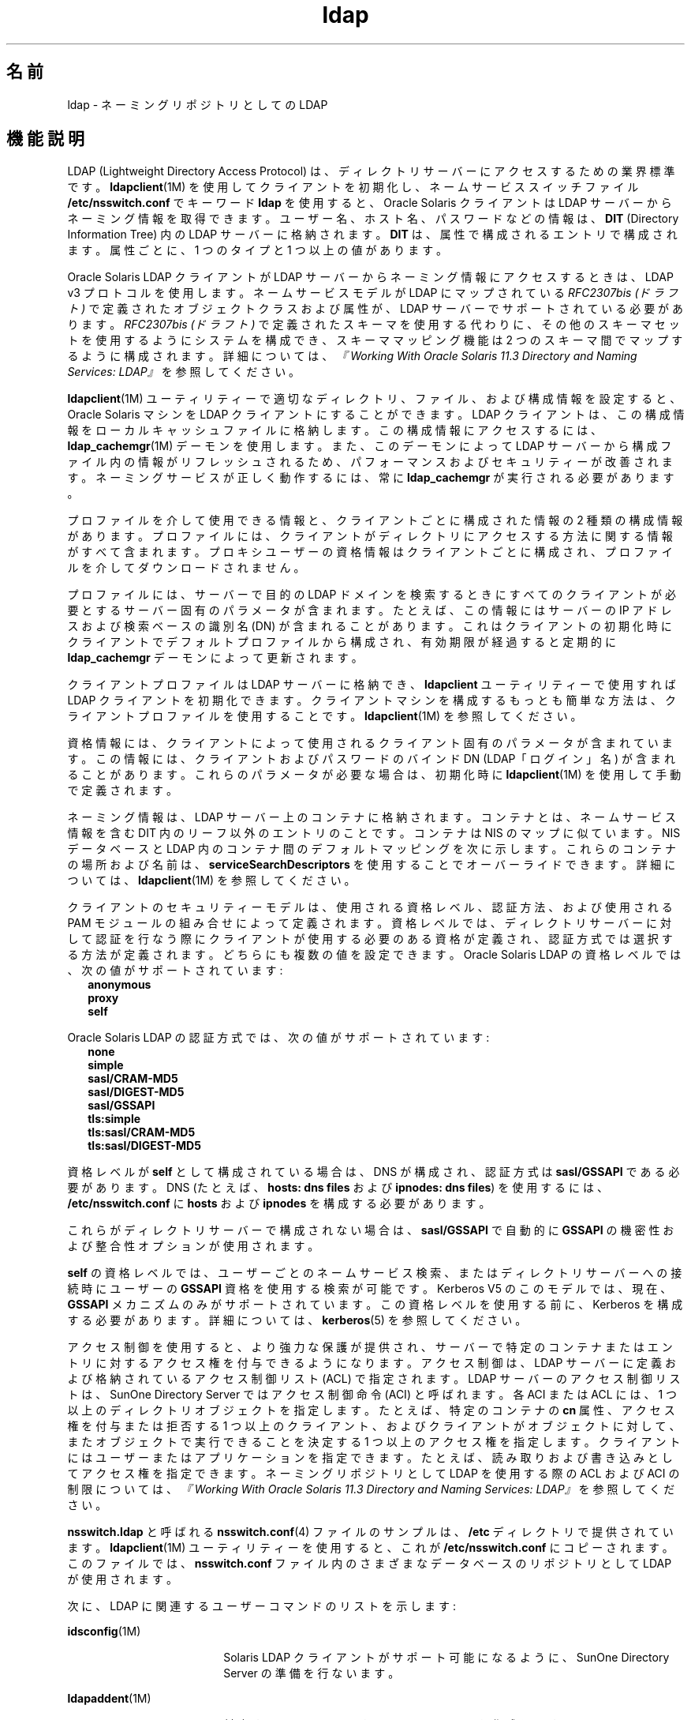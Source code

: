 '\" te
.\" Copyright (c) 1990, Regents of the University of Michigan. All Rights Reserved.
.\" Portions Copyright (c) 2006, 2012, Oracle and/or its affiliates. All rights reserved.
.TH ldap 5 "2012 年 5 月 22 日" "SunOS 5.11" "ユーザーコマンド"
.SH 名前
ldap \- ネーミングリポジトリとしての LDAP
.SH 機能説明
.sp
.LP
LDAP (Lightweight Directory Access Protocol) は、ディレクトリサーバーにアクセスするための業界標準です。\fBldapclient\fR(1M) を使用してクライアントを初期化し、ネームサービススイッチファイル \fB/etc/nsswitch.conf\fR でキーワード \fBldap\fR を使用すると、Oracle Solaris クライアントは LDAP サーバーからネーミング情報を取得できます。ユーザー名、ホスト名、パスワードなどの情報は、\fBDIT\fR (Directory Information Tree) 内の LDAP サーバーに格納されます。\fBDIT\fR は、属性で構成されるエントリで構成されます。属性ごとに、1 つのタイプと 1 つ以上の値があります。
.sp
.LP
Oracle Solaris LDAP クライアントが LDAP サーバーからネーミング情報にアクセスするときは、LDAP v3 プロトコルを使用します。ネームサービスモデルが LDAP にマップされている \fIRFC2307bis (ドラフト)\fR で定義されたオブジェクトクラスおよび属性が、LDAP サーバーでサポートされている必要があります。\fIRFC2307bis (ドラフト)\fR で定義されたスキーマを使用する代わりに、その他のスキーマセットを使用するようにシステムを構成でき、スキーママッピング機能は 2 つのスキーマ間でマップするように構成されます。詳細については、\fI『Working With Oracle Solaris 11.3 Directory and         Naming Services: LDAP』\fRを参照してください。
.sp
.LP
\fBldapclient\fR(1M) ユーティリティーで適切なディレクトリ、ファイル、および構成情報を設定すると、Oracle Solaris マシンを LDAP クライアントにすることができます。LDAP クライアントは、この構成情報をローカルキャッシュファイルに格納します。この構成情報にアクセスするには、\fBldap_cachemgr\fR(1M) デーモンを使用します。また、このデーモンによって LDAP サーバーから構成ファイル内の情報がリフレッシュされるため、パフォーマンスおよびセキュリティーが改善されます。ネーミングサービスが正しく動作するには、常に \fBldap_cachemgr\fR が実行される必要があります。
.sp
.LP
プロファイルを介して使用できる情報と、クライアントごとに構成された情報の 2 種類の構成情報があります。プロファイルには、クライアントがディレクトリにアクセスする方法に関する情報がすべて含まれます。プロキシユーザーの資格情報はクライアントごとに構成され、プロファイルを介してダウンロードされません。
.sp
.LP
プロファイルには、サーバーで目的の LDAP ドメインを検索するときにすべてのクライアントが必要とするサーバー固有のパラメータが含まれます。たとえば、この情報にはサーバーの IP アドレスおよび検索ベースの識別名 (DN) が含まれることがあります。これはクライアントの初期化時にクライアントでデフォルトプロファイルから構成され、有効期限が経過すると定期的に \fBldap_cachemgr\fR デーモンによって更新されます。
.sp
.LP
クライアントプロファイルは LDAP サーバーに格納でき、\fBldapclient\fR ユーティリティーで使用すれば LDAP クライアントを初期化できます。クライアントマシンを構成するもっとも簡単な方法は、クライアントプロファイルを使用することです。\fBldapclient\fR(1M) を参照してください。
.sp
.LP
資格情報には、クライアントによって使用されるクライアント固有のパラメータが含まれています。この情報には、クライアントおよびパスワードのバインド DN (LDAP「ログイン」名) が含まれることがあります。これらのパラメータが必要な場合は、初期化時に \fBldapclient\fR(1M) を使用して手動で定義されます。
.sp
.LP
ネーミング情報は、LDAP サーバー上のコンテナに格納されます。コンテナとは、ネームサービス情報を含む DIT 内のリーフ以外のエントリのことです。コンテナは NIS のマップに似ています。NIS データベースと LDAP 内のコンテナ間のデフォルトマッピングを次に示します。これらのコンテナの場所および名前は、\fBserviceSearchDescriptors\fR を使用することでオーバーライドできます。詳細については、\fBldapclient\fR(1M) を参照してください。
.sp

.sp
.TS
tab() box;
cw(1.83i) |cw(1.83i) |cw(1.83i) 
lw(1.83i) |lw(1.83i) |lw(1.83i) 
.
データベースオブジェクトクラスコンテナ
_
passwdposixAccountou=people,dc=... 
shadowAccount
_
groupposixGroupou=Group,dc=...
_
servicesipServiceou=Services,dc=...
_
protocolsipProtocolou=Protocols,dc=...
_
rpconcRpcou=Rpc,dc=...
_
hostsipHostou=Hosts,dc=...
ipnodesipHostou=Hosts,dc=...
_
ethersieee802Deviceou=Ethers,dc=...
_
bootparamsbootableDeviceou=Ethers,dc=...
_
networksipNetworkou=Networks,dc=...
netmasksipNetwork ou=Networks,dc=... 
_
netgroupnisNetgroupou=Netgroup,dc=...
_
aliasesmailGroupou=Aliases,dc=...
_
publickeynisKeyObject 
_
genericnisObjectnisMapName=...,dc=...
_
printersprinterServiceou=Printers,dc=... 
_
auth_attrSolarisAuthAttrou=SolarisAuthAttr,dc=...
_
prof_attrSolarisProfAttrou=SolarisProfAttr,dc=...
_
exec_attrSolarisExecAttrou=SolarisProfAttr,dc=...
_
user_attrSolarisUserAttrou=people,dc=...
.TE

.sp
.LP
クライアントのセキュリティーモデルは、使用される資格レベル、認証方法、および使用される PAM モジュールの組み合せによって定義されます。資格レベルでは、ディレクトリサーバーに対して認証を行なう際にクライアントが使用する必要のある資格が定義され、認証方式では選択する方法が定義されます。どちらにも複数の値を設定できます。Oracle Solaris LDAP の資格レベルでは、次の値がサポートされています:
.br
.in +2
\fBanonymous\fR
.in -2
.br
.in +2
\fBproxy\fR
.in -2
.br
.in +2
\fBself\fR
.in -2
.sp
.LP
Oracle Solaris LDAP の認証方式では、次の値がサポートされています:
.br
.in +2
\fBnone\fR
.in -2
.br
.in +2
\fBsimple\fR
.in -2
.br
.in +2
\fBsasl/CRAM-MD5\fR
.in -2
.br
.in +2
\fBsasl/DIGEST-MD5\fR
.in -2
.br
.in +2
\fBsasl/GSSAPI\fR
.in -2
.br
.in +2
\fBtls:simple\fR
.in -2
.br
.in +2
\fBtls:sasl/CRAM-MD5\fR
.in -2
.br
.in +2
\fBtls:sasl/DIGEST-MD5\fR
.in -2
.sp
.LP
資格レベルが \fBself\fR として構成されている場合は、DNS が構成され、認証方式は \fBsasl/GSSAPI\fR である必要があります。DNS (たとえば、\fBhosts: dns files\fR および \fBipnodes: dns files\fR) を使用するには、\fB/etc/nsswitch.conf\fR に \fBhosts\fR および \fBipnodes\fR を構成する必要があります。 
.sp
.LP
これらがディレクトリサーバーで構成されない場合は、\fBsasl/GSSAPI\fR で自動的に \fBGSSAPI\fR の機密性および整合性オプションが使用されます。
.sp
.LP
\fBself\fR の資格レベルでは、ユーザーごとのネームサービス検索、またはディレクトリサーバーへの接続時にユーザーの \fBGSSAPI\fR 資格を使用する検索が可能です。Kerberos V5 のこのモデルでは、現在、\fBGSSAPI\fR メカニズムのみがサポートされています。この資格レベルを使用する前に、Kerberos を構成する必要があります。詳細については、\fBkerberos\fR(5) を参照してください。
.sp
.LP
アクセス制御を使用すると、より強力な保護が提供され、サーバーで特定のコンテナまたはエントリに対するアクセス権を付与できるようになります。アクセス制御は、LDAP サーバーに定義および格納されているアクセス制御リスト (ACL) で指定されます。LDAP サーバーのアクセス制御リストは、SunOne Directory Server ではアクセス制御命令 (ACI) と呼ばれます。各 ACI または ACL には、1 つ以上のディレクトリオブジェクトを指定します。たとえば、特定のコンテナの \fBcn\fR 属性、アクセス権を付与または拒否する 1 つ以上のクライアント、およびクライアントがオブジェクトに対して、またオブジェクトで実行できることを決定する 1 つ以上のアクセス権を指定します。クライアントにはユーザーまたはアプリケーションを指定できます。たとえば、読み取りおよび書き込みとしてアクセス権を指定できます。ネーミングリポジトリとして LDAP を使用する際の ACL および ACI の制限については、\fI『Working With Oracle Solaris 11.3 Directory and         Naming Services: LDAP』\fRを参照してください。
.sp
.LP
\fBnsswitch.ldap\fR と呼ばれる \fBnsswitch.conf\fR(4) ファイルのサンプルは、\fB/etc\fR ディレクトリで提供されています。\fBldapclient\fR(1M) ユーティリティーを使用すると、これが \fB/etc/nsswitch.conf\fR にコピーされます。このファイルでは、\fBnsswitch.conf\fR ファイル内のさまざまなデータベースのリポジトリとして LDAP が使用されます。
.sp
.LP
次に、LDAP に関連するユーザーコマンドのリストを示します:
.sp
.ne 2
.mk
.na
\fB\fBidsconfig\fR(1M)\fR
.ad
.RS 18n
.rt  
Solaris LDAP クライアントがサポート可能になるように、SunOne Directory Server の準備を行ないます。
.RE

.sp
.ne 2
.mk
.na
\fB\fBldapaddent\fR(1M)\fR
.ad
.RS 18n
.rt  
対応する \fB/etc\fR ファイルから LDAP エントリを作成します。
.RE

.sp
.ne 2
.mk
.na
\fB\fBldapclient\fR(1M)\fR
.ad
.RS 18n
.rt  
LDAP クライアントを初期化するか、ディレクトリに格納される構成プロファイルを生成します。
.RE

.sp
.ne 2
.mk
.na
\fB\fBldaplist\fR(1)\fR
.ad
.RS 18n
.rt  
LDAP ネーミング領域の内容をリストします。
.RE

.SH ファイル
.sp
.ne 2
.mk
.na
\fB\fB/var/ldap/ldap_client_cred\fR\fR
.ad
.br
.na
\fB\fB/var/ldap/ldap_client_file\fR\fR
.ad
.RS 30n
.rt  
クライアントの LDAP 構成を含むファイル。これらのファイルを手動で変更しないでください。その内容は人間が読めるとは限りません。これを更新するには、\fBldapclient\fR(1M) を使用します。
.RE

.sp
.ne 2
.mk
.na
\fB\fB/etc/nsswitch.conf\fR\fR
.ad
.RS 30n
.rt  
ネームサービススイッチの構成ファイル。
.RE

.sp
.ne 2
.mk
.na
\fB\fB/etc/nsswitch.ldap\fR\fR
.ad
.RS 30n
.rt  
LDAP およびファイルで構成されたネームサービススイッチのサンプル構成ファイル。
.RE

.sp
.ne 2
.mk
.na
\fB\fB/etc/pam.conf\fR\fR
.ad
.RS 30n
.rt  
PAM フレームワーク構成ファイルです。
.RE

.sp
.ne 2
.mk
.na
\fB\fB/etc/pam.d/\fIservice\fR\fR\fR
.ad
.RS 30n
.rt  
代替の PAM フレームワーク構成ファイルです。
.RE

.SH 関連項目
.sp
.LP
\fBldaplist\fR(1)、\fBidsconfig\fR(1M)、\fBldap_cachemgr\fR(1M)、\fBldapaddent\fR(1M)、\fBldapclient\fR(1M)、\fBnsswitch.conf\fR(4)、\fBpam.conf\fR(4)、\fBkerberos\fR(5)\fBpam_authtok_check\fR(5)、\fBpam_authtok_get\fR(5)、\fBpam_authtok_store\fR(5)、\fBpam_dhkeys\fR(5)、\fBpam_ldap\fR(5)、\fBpam_passwd_auth\fR(5)、\fBpam_unix_account\fR(5)、\fBpam_unix_auth\fR(5)、\fBpam_unix_session\fR(5)
.sp
.LP
\fI『Working With Oracle Solaris 11.3 Directory and         Naming Services: DNS and NIS』\fR
.sp
.LP
\fI『Working With Oracle Solaris 11.3 Directory and         Naming Services: LDAP』\fR

